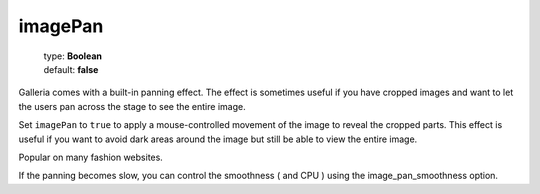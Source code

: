 ========
imagePan
========

    | type: **Boolean**
    | default: **false**

Galleria comes with a built-in panning effect.
The effect is sometimes useful if you have cropped images and want to let the users pan across the stage to see the entire image.

Set ``imagePan`` to ``true`` to apply a mouse-controlled movement of the image to reveal the cropped parts.
This effect is useful if you want to avoid dark areas around the image but still be able to view the entire image.

Popular on many fashion websites.

If the panning becomes slow, you can control the smoothness ( and CPU ) using the image_pan_smoothness option.
